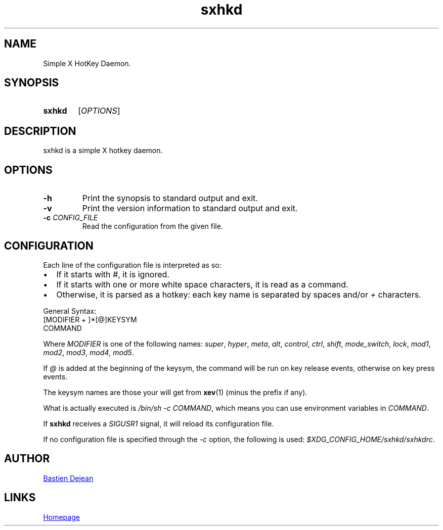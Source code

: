 .TH sxhkd 1 sxhkd
.SH NAME
Simple X HotKey Daemon.
.SH SYNOPSIS
.SY sxhkd
.RI [ OPTIONS ]
.YS
.SH DESCRIPTION
.PP
sxhkd is a simple X hotkey daemon.
.SH OPTIONS
.TP
.BI -h
Print the synopsis to standard output and exit.
.TP
.BI -v
Print the version information to standard output and exit.
.TP
.BI -c " CONFIG_FILE"
Read the configuration from the given file.
.SH CONFIGURATION
.PP
Each line of the configuration file is interpreted as so:
.IP \(bu 2
If it starts with
.IR # ,
it is ignored.
.IP \(bu 2
If it starts with one or more white space characters, it is read as a command.
.IP \(bu 2
Otherwise, it is parsed as a hotkey: each key name is separated by spaces and/or
.IR +
characters.
.PP
General Syntax:
.EX
    [MODIFIER + ]*[@]KEYSYM
        COMMAND
.EE
.PP
Where 
.I MODIFIER
is one of the following names:
.IR super , " hyper", " meta", " alt", " control", " ctrl", " shift", " mode_switch", " lock", " mod1", " mod2", " mod3", " mod4", " mod5" .
.PP
If 
.I @
is added at the beginning of the keysym, the command will be run on key release events, otherwise on key press events.
.PP
The keysym names are those your will get from 
.BR xev (1)
(minus the prefix if any).
.PP
What is actually executed is 
.IR "/bin/sh -c COMMAND" ,
which means you can use environment variables in 
.IR COMMAND .
.PP
If
.B sxhkd
receives a 
.I SIGUSR1
signal, it will reload its configuration file.
.PP
If no configuration file is specified through the
.I -c
option, the following is used: 
.IR $XDG_CONFIG_HOME/sxhkd/sxhkdrc .
.SH AUTHOR
.MT baskerville@lavabit.com
Bastien Dejean
.ME
.SH LINKS
.UR https://github.com/baskerville/sxhkd
Homepage
.UE
